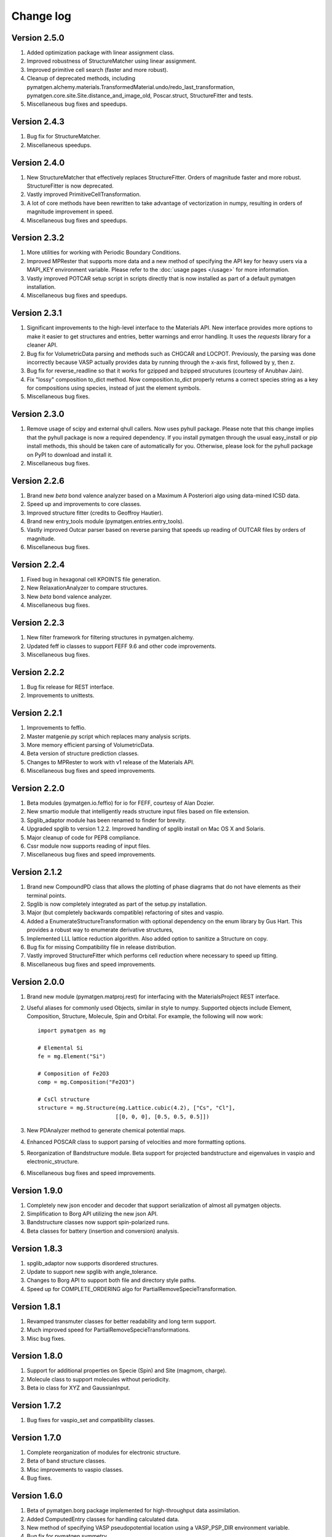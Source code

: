 Change log
==========

Version 2.5.0
-------------
1. Added optimization package with linear assignment class.
2. Improved robustness of StructureMatcher using linear assignment.
3. Improved primitive cell search (faster and more robust).
4. Cleanup of deprecated methods, including
   pymatgen.alchemy.materials.TransformedMaterial.undo/redo_last_transformation,
   pymatgen.core.site.Site.distance_and_image_old, Poscar.struct,
   StructureFitter and tests.
5. Miscellaneous bug fixes and speedups.

Version 2.4.3
-------------
1. Bug fix for StructureMatcher.
2. Miscellaneous speedups.

Version 2.4.0
-------------
1. New StructureMatcher that effectively replaces StructureFitter. Orders of
   magnitude faster and more robust. StructureFitter is now deprecated.
2. Vastly improved PrimitiveCellTransformation.
3. A lot of core methods have been rewritten to take advantage of vectorization
   in numpy, resulting in orders of magnitude improvement in speed.
4. Miscellaneous bug fixes and speedups.

Version 2.3.2
-------------
1. More utilities for working with Periodic Boundary Conditions.
2. Improved MPRester that supports more data and a new method of specifying
   the API key for heavy users via a MAPI_KEY environment variable. Please
   refer to the :doc:`usage pages </usage>` for more information.
3. Vastly improved POTCAR setup script in scripts directly that is now
   installed as part of a default pymatgen installation.
4. Miscellaneous bug fixes and speedups.

Version 2.3.1
-------------
1. Significant improvements to the high-level interface to the Materials API.
   New interface provides more options to make it easier to get structures and
   entries, better warnings and error handling. It uses the *requests*
   library for a cleaner API.
2. Bug fix for VolumetricData parsing and methods such as CHGCAR and LOCPOT.
   Previously, the parsing was done incorrectly because VASP actually provides
   data by running through the x-axis first, followed by y, then z.
3. Bug fix for reverse_readline so that it works for gzipped and bzipped
   strucutures (courtesy of Anubhav Jain).
4. Fix "lossy" composition to_dict method.  Now composition.to_dict properly
   returns a correct species string as a key for compositions using species,
   instead of just the element symbols.
5. Miscellaneous bug fixes.

Version 2.3.0
-------------
1. Remove usage of scipy and external qhull callers. Now uses pyhull package.
   Please note that this change implies that the pyhull package is now a
   required dependency. If you install pymatgen through the usual
   easy_install or pip install methods, this should be taken care of
   automatically for you. Otherwise, please look for the pyhull package on
   PyPI to download and install it.
2. Miscellaneous bug fixes.

Version 2.2.6
-------------
1. Brand new *beta* bond valence analyzer based on a Maximum A Posteriori
   algo using data-mined ICSD data.
2. Speed up and improvements to core classes.
3. Improved structure fitter (credits to Geoffroy Hautier).
4. Brand new entry_tools module (pymatgen.entries.entry_tools).
5. Vastly improved Outcar parser based on reverse parsing that speeds up
   reading of OUTCAR files by orders of magnitude.
6. Miscellaneous bug fixes.

Version 2.2.4
-------------

1. Fixed bug in hexagonal cell KPOINTS file generation.
2. New RelaxationAnalyzer to compare structures.
3. New *beta* bond valence analyzer.
4. Miscellaneous bug fixes.

Version 2.2.3
-------------

1. New filter framework for filtering structures in pymatgen.alchemy.
2. Updated feff io classes to support FEFF 9.6 and other code improvements.
3. Miscellaneous bug fixes.

Version 2.2.2
-------------

1. Bug fix release for REST interface.
2. Improvements to unittests.

Version 2.2.1
-------------

1. Improvements to feffio.
2. Master matgenie.py script which replaces many analysis scripts.
3. More memory efficient parsing of VolumetricData.
4. Beta version of structure prediction classes.
5. Changes to MPRester to work with v1 release of the Materials API.
6. Miscellaneous bug fixes and speed improvements.

Version 2.2.0
-------------

1. Beta modules (pymatgen.io.feffio) for io for FEFF, courtesy of Alan Dozier.
2. New smartio module that intelligently reads structure input files based on
   file extension.
3. Spglib_adaptor module has been renamed to finder for brevity.
4. Upgraded spglib to version 1.2.2. Improved handling of spglib install on
   Mac OS X and Solaris.
5. Major cleanup of code for PEP8 compliance.
6. Cssr module now supports reading of input files.
7. Miscellaneous bug fixes and speed improvements.

Version 2.1.2
-------------

1. Brand new CompoundPD class that allows the plotting of phase diagrams that
   do not have elements as their terminal points.
2. Spglib is now completely integrated as part of the setup.py installation.
3. Major (but completely backwards compatible) refactoring of sites and vaspio.
4. Added a EnumerateStructureTransformation with optional dependency on the enum
   library by Gus Hart. This provides a robust way to enumerate derivative
   structures,
5. Implemented LLL lattice reduction algorithm. Also added option to sanitize
   a Structure on copy.
6. Bug fix for missing Compatibility file in release distribution.
7. Vastly improved StructureFitter which performs cell reduction where necessary
   to speed up fitting.
8. Miscellaneous bug fixes and speed improvements.

Version 2.0.0
-------------

1. Brand new module (pymatgen.matproj.rest) for interfacing with the
   MaterialsProject REST interface.
2. Useful aliases for commonly used Objects, similar in style to numpy.
   Supported objects include Element, Composition, Structure, Molecule, Spin
   and Orbital. For example, the following will now work::

      import pymatgen as mg

      # Elemental Si
      fe = mg.Element("Si")

      # Composition of Fe2O3
      comp = mg.Composition("Fe2O3")

      # CsCl structure
      structure = mg.Structure(mg.Lattice.cubic(4.2), ["Cs", "Cl"],
                              [[0, 0, 0], [0.5, 0.5, 0.5]])

3. New PDAnalyzer method to generate chemical potential maps.
4. Enhanced POSCAR class to support parsing of velocities and more formatting
   options.
5. Reorganization of Bandstructure module. Beta support for projected
   bandstructure and eigenvalues in vaspio and electronic_structure.
6. Miscellaneous bug fixes and speed improvements.

Version 1.9.0
-------------

1. Completely new json encoder and decoder that support serialization of almost
   all pymatgen objects.
2. Simplification to Borg API utilizing the new json API.
3. Bandstructure classes now support spin-polarized runs.
4. Beta classes for battery (insertion and conversion) analysis.

Version 1.8.3
-------------

1. spglib_adaptor now supports disordered structures.
2. Update to support new spglib with angle_tolerance.
3. Changes to Borg API to support both file and directory style paths.
4. Speed up for COMPLETE_ORDERING algo for PartialRemoveSpecieTransformation.


Version 1.8.1
-------------

1. Revamped transmuter classes for better readability and long term support.
2. Much improved speed for PartialRemoveSpecieTransformations.
3. Misc bug fixes.

Version 1.8.0
-------------

1. Support for additional properties on Specie (Spin) and Site (magmom, charge).
2. Molecule class to support molecules without periodicity.
3. Beta io class for XYZ and GaussianInput.

Version 1.7.2
-------------

1. Bug fixes for vaspio_set and compatibility classes.

Version 1.7.0
-------------

1. Complete reorganization of modules for electronic structure.
2. Beta of band structure classes.
3. Misc improvements to vaspio classes.
4. Bug fixes.

Version 1.6.0
-------------

1. Beta of pymatgen.borg package implemented for high-throughput data assimilation.
2. Added ComputedEntry classes for handling calculated data.
3. New method of specifying VASP pseudopotential location using a VASP_PSP_DIR
   environment variable.
4. Bug fix for pymatgen.symmetry
5. Ewald sum speed up by factor of 2 or more.
